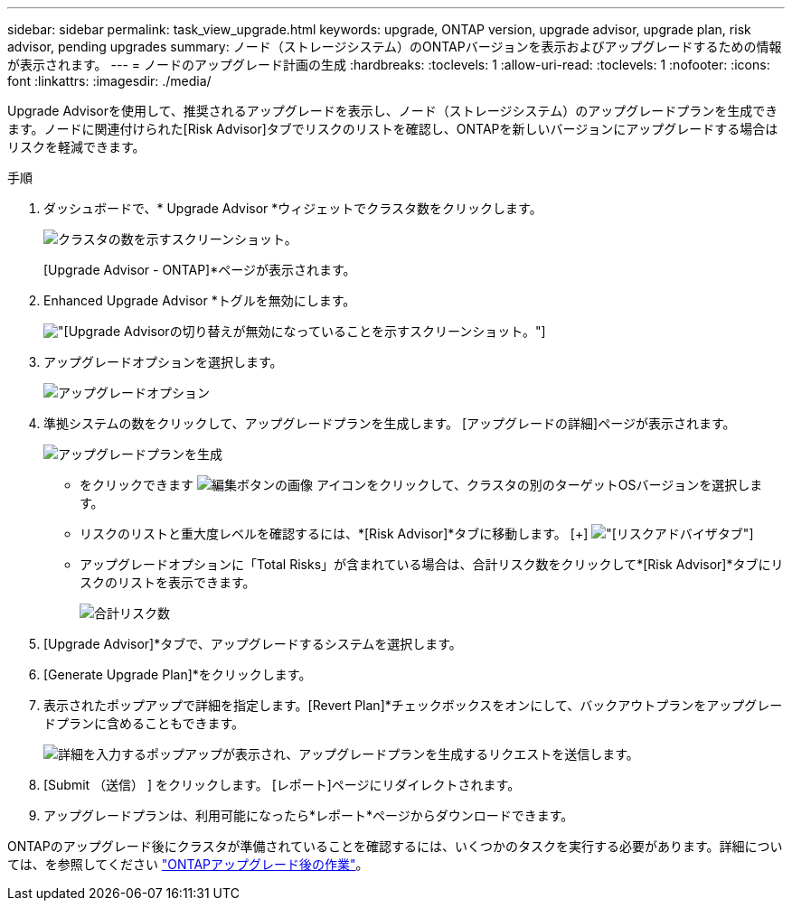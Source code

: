 ---
sidebar: sidebar 
permalink: task_view_upgrade.html 
keywords: upgrade, ONTAP version, upgrade advisor, upgrade plan, risk advisor, pending upgrades 
summary: ノード（ストレージシステム）のONTAPバージョンを表示およびアップグレードするための情報が表示されます。 
---
= ノードのアップグレード計画の生成
:hardbreaks:
:toclevels: 1
:allow-uri-read: 
:toclevels: 1
:nofooter: 
:icons: font
:linkattrs: 
:imagesdir: ./media/


[role="lead"]
Upgrade Advisorを使用して、推奨されるアップグレードを表示し、ノード（ストレージシステム）のアップグレードプランを生成できます。ノードに関連付けられた[Risk Advisor]タブでリスクのリストを確認し、ONTAPを新しいバージョンにアップグレードする場合はリスクを軽減できます。

.手順
. ダッシュボードで、* Upgrade Advisor *ウィジェットでクラスタ数をクリックします。
+
image:ua_widget.png["クラスタの数を示すスクリーンショット。"]

+
[Upgrade Advisor - ONTAP]*ページが表示されます。

. Enhanced Upgrade Advisor *トグルを無効にします。
+
image:ua_disable_toggle.png["[Upgrade Advisor]の切り替えが無効になっていることを示すスクリーンショット。"]

. アップグレードオプションを選択します。
+
image:ua_upgrade_options.png["アップグレードオプション"]

. 準拠システムの数をクリックして、アップグレードプランを生成します。
[アップグレードの詳細]ページが表示されます。
+
image:r_ua_generate_upgrade_plan.png["アップグレードプランを生成"]

+
** をクリックできます image:edit_icon.png["編集ボタンの画像"] アイコンをクリックして、クラスタの別のターゲットOSバージョンを選択します。
** リスクのリストと重大度レベルを確認するには、*[Risk Advisor]*タブに移動します。
  [+]
image:ua_view_risks.png["[リスクアドバイザ]タブ"]
** アップグレードオプションに「Total Risks」が含まれている場合は、合計リスク数をクリックして*[Risk Advisor]*タブにリスクのリストを表示できます。
+
image:ua_total_risks.png["合計リスク数"]



. [Upgrade Advisor]*タブで、アップグレードするシステムを選択します。
. [Generate Upgrade Plan]*をクリックします。
. 表示されたポップアップで詳細を指定します。[Revert Plan]*チェックボックスをオンにして、バックアウトプランをアップグレードプランに含めることもできます。
+
image:ua_details_upgrade_plan.png["詳細を入力するポップアップが表示され、アップグレードプランを生成するリクエストを送信します。"]

. [Submit （送信） ] をクリックします。
[レポート]ページにリダイレクトされます。
. アップグレードプランは、利用可能になったら*レポート*ページからダウンロードできます。


ONTAPのアップグレード後にクラスタが準備されていることを確認するには、いくつかのタスクを実行する必要があります。詳細については、を参照してください link:https://docs.netapp.com/us-en/ontap/upgrade/task_what_to_do_after_upgrade.html["ONTAPアップグレード後の作業"]。
